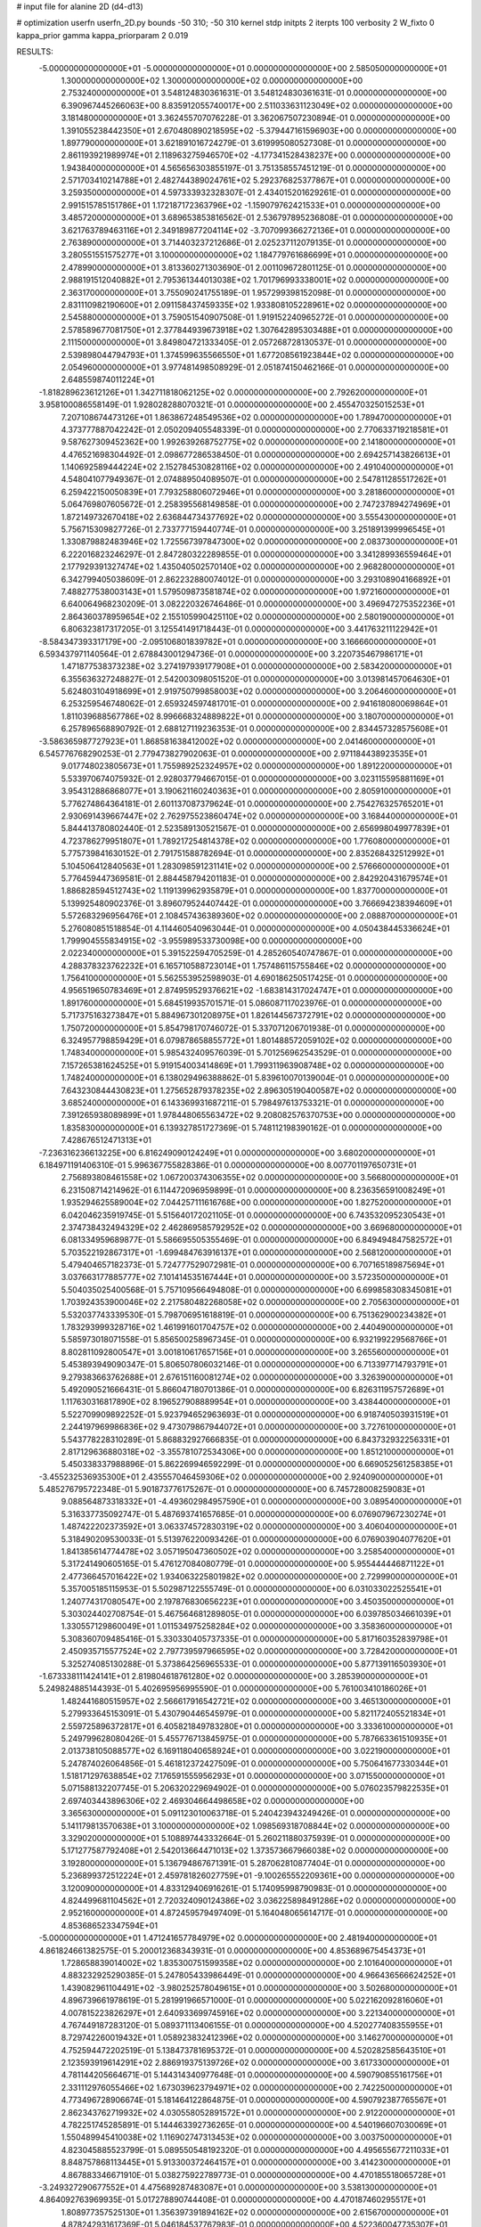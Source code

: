 # input file for alanine 2D (d4-d13)

# optimization
userfn       userfn_2D.py
bounds       -50 310; -50 310
kernel       stdp
initpts      2
iterpts      100
verbosity    2
W_fixto      0
kappa_prior  gamma
kappa_priorparam 2 0.019

RESULTS:
 -5.000000000000000E+01 -5.000000000000000E+01  0.000000000000000E+00       2.585050000000000E+01
  1.300000000000000E+02  1.300000000000000E+02  0.000000000000000E+00       2.753240000000000E+01       3.548124830361631E-01  3.548124830361631E-01       0.000000000000000E+00  6.390967445266063E+00
  8.835912055740017E+00  2.511033631123049E+02  0.000000000000000E+00       3.181480000000000E+01       3.362455707076228E-01  3.362067507230894E-01       0.000000000000000E+00  1.391055238442350E+01
  2.670480890218595E+02 -5.379447161596903E+00  0.000000000000000E+00       1.897790000000000E+01       3.621891016724279E-01  3.619995080527308E-01       0.000000000000000E+00  2.861193921989974E+01
  2.118963275946570E+02 -4.177341528438237E+00  0.000000000000000E+00       1.943840000000000E+01       4.565656303855197E-01  3.751358557451219E-01       0.000000000000000E+00  2.571703410214788E+01
  2.482744389024761E+02  5.292376825377867E+01  0.000000000000000E+00       3.259350000000000E+01       4.597333932328307E-01  2.434015201629261E-01       0.000000000000000E+00  2.991515785151786E+01
  1.172187172363796E+02 -1.159079762421533E+01  0.000000000000000E+00       3.485720000000000E+01       3.689653853816562E-01  2.536797895236808E-01       0.000000000000000E+00  3.621763789463116E+01
  2.349189877204114E+02 -3.707099366272136E+01  0.000000000000000E+00       2.763890000000000E+01       3.714403237212686E-01  2.025237112079135E-01       0.000000000000000E+00  3.280551551575277E+01
  3.100000000000000E+02  1.184779761686699E+01  0.000000000000000E+00       2.478990000000000E+01       3.813360271303690E-01  2.001109672801125E-01       0.000000000000000E+00  2.988191512040882E+01
  2.795361344013038E+02  1.701796993338001E+02  0.000000000000000E+00       2.363170000000000E+01       3.755090241755189E-01  1.957299398152098E-01       0.000000000000000E+00  2.831110982190600E+01
  2.091158437459335E+02  1.933808105228961E+02  0.000000000000000E+00       2.545880000000000E+01       3.759051540907508E-01  1.919152240965272E-01       0.000000000000000E+00  2.578589677081750E+01
  2.377844939673918E+02  1.307642895303488E+01  0.000000000000000E+00       2.111500000000000E+01       3.849804721333405E-01  2.057268728130537E-01       0.000000000000000E+00  2.539898044794793E+01
  1.374599635566550E+01  1.677208561923844E+02  0.000000000000000E+00       2.054960000000000E+01       3.977481498508929E-01  2.051874150462166E-01       0.000000000000000E+00  2.648559874011224E+01
 -1.818289623612126E+01  1.342711818062125E+02  0.000000000000000E+00       2.792620000000000E+01       3.958100086558149E-01  1.928028288070321E-01       0.000000000000000E+00  2.455470325015253E+01
  7.207108674473126E+01  1.863867248549536E+02  0.000000000000000E+00       1.789470000000000E+01       4.373777887042242E-01  2.050209405548339E-01       0.000000000000000E+00  2.770633719218581E+01
  9.587627309452362E+00  1.992639268752775E+02  0.000000000000000E+00       2.141800000000000E+01       4.476521698304492E-01  2.098677286538450E-01       0.000000000000000E+00  2.694257143826613E+01
  1.140692589444224E+02  2.152784530828116E+02  0.000000000000000E+00       2.491040000000000E+01       4.548041077949367E-01  2.074889504089507E-01       0.000000000000000E+00  2.547811285517262E+01
  6.259422150050839E+01  7.793258806072946E+01  0.000000000000000E+00       3.281860000000000E+01       5.064769807605672E-01  2.258395568149858E-01       0.000000000000000E+00  2.747237894274969E+01
  1.872149732670418E+02  2.636844734377692E+02  0.000000000000000E+00       3.555430000000000E+01       5.756715309827726E-01  2.733777159440774E-01       0.000000000000000E+00  3.251891399996545E+01
  1.330879882483946E+02  1.725567397847300E+02  0.000000000000000E+00       2.083730000000000E+01       6.222016823246297E-01  2.847280322289855E-01       0.000000000000000E+00  3.341289936559464E+01
  2.177929391327474E+02  1.435040502570140E+02  0.000000000000000E+00       2.968280000000000E+01       6.342799405038609E-01  2.862232880074012E-01       0.000000000000000E+00  3.293108904166892E+01
  7.488277538003143E+01  1.579509873581874E+02  0.000000000000000E+00       1.972160000000000E+01       6.640064968230209E-01  3.082220326746486E-01       0.000000000000000E+00  3.496947275352236E+01
  2.864360378959654E+02  2.155105990425110E+02  0.000000000000000E+00       2.580190000000000E+01       6.806323817317205E-01  3.125541491718443E-01       0.000000000000000E+00  3.441763211122942E+01
 -8.584347393317179E+00 -2.095106801839782E+01  0.000000000000000E+00       3.166660000000000E+01       6.593437971140564E-01  2.678843001294736E-01       0.000000000000000E+00  3.220735467986171E+01
  1.471877538373238E+02  3.274197939177908E+01  0.000000000000000E+00       2.583420000000000E+01       6.355636327248827E-01  2.542003098051520E-01       0.000000000000000E+00  3.013981457064630E+01
  5.624803104918699E+01  2.919750799858003E+02  0.000000000000000E+00       3.206460000000000E+01       6.253259546748062E-01  2.659324597481701E-01       0.000000000000000E+00  2.941618080069864E+01
  1.811039688567786E+02  8.996668324889822E+01  0.000000000000000E+00       3.180700000000000E+01       6.257896568890792E-01  2.688127119236353E-01       0.000000000000000E+00  2.834457328575608E+01
 -3.586365987727923E+01  1.868581638412002E+02  0.000000000000000E+00       2.041460000000000E+01       6.545776768290253E-01  2.779473827902063E-01       0.000000000000000E+00  2.971184438923535E+01
  9.017748023805673E+01  1.755989252324957E+02  0.000000000000000E+00       1.891220000000000E+01       5.533970674075932E-01  2.928037794667015E-01       0.000000000000000E+00  3.023115595881169E+01
  3.954312886868077E+01  3.190621160240363E+01  0.000000000000000E+00       2.805910000000000E+01       5.776274864364181E-01  2.601137087379624E-01       0.000000000000000E+00  2.754276325765201E+01
  2.930691439667447E+02  2.762975523860474E+02  0.000000000000000E+00       3.168440000000000E+01       5.844413780802440E-01  2.523589130521567E-01       0.000000000000000E+00  2.656998049977839E+01
  4.723786279951807E+01  1.789217254814378E+02  0.000000000000000E+00       1.776080000000000E+01       5.775739841630152E-01  2.791751588782694E-01       0.000000000000000E+00  2.835268432512992E+01
  5.104506412840563E+01  1.283098591231141E+02  0.000000000000000E+00       2.576660000000000E+01       5.776459447369581E-01  2.884458794201183E-01       0.000000000000000E+00  2.842920431679574E+01
  1.886828594512743E+02  1.119139962935879E+01  0.000000000000000E+00       1.837700000000000E+01       5.139925480902376E-01  3.896079524407442E-01       0.000000000000000E+00  3.766694238394609E+01
  5.572683296956476E+01  2.108457436389360E+02  0.000000000000000E+00       2.088870000000000E+01       5.276080851518854E-01  4.114460540963044E-01       0.000000000000000E+00  4.050438445336624E+01
  1.799904555834915E+02 -3.955989533730098E+00  0.000000000000000E+00       2.022340000000000E+01       5.391522594705259E-01  4.285260540747867E-01       0.000000000000000E+00  4.288378323762232E+01
  6.165710588723014E+01  1.757486115755846E+02  0.000000000000000E+00       1.756410000000000E+01       5.562553952598903E-01  4.690186250517425E-01       0.000000000000000E+00  4.956519650783469E+01
  2.874959529376621E+02 -1.683814317024747E+01  0.000000000000000E+00       1.891760000000000E+01       5.684519935701571E-01  5.086087117023976E-01       0.000000000000000E+00  5.717375163273847E+01
  5.884967301208975E+01  1.826144567372791E+02  0.000000000000000E+00       1.750720000000000E+01       5.854798170746072E-01  5.337071206701938E-01       0.000000000000000E+00  6.324957798859429E+01
  6.079878658855772E+01  1.801488572059102E+02  0.000000000000000E+00       1.748340000000000E+01       5.985432409576039E-01  5.701256962543529E-01       0.000000000000000E+00  7.157265381624525E+01
  5.919154003414869E+01  1.799311963908748E+02  0.000000000000000E+00       1.748240000000000E+01       6.138029496388862E-01  5.839610070139004E-01       0.000000000000000E+00  7.643230844430823E+01
  1.275652879378235E+02  2.896305190400587E+02  0.000000000000000E+00       3.685240000000000E+01       6.143369931687211E-01  5.798497613753321E-01       0.000000000000000E+00  7.391265938089899E+01
  1.978448065563472E+02  9.208082576370753E+00  0.000000000000000E+00       1.835830000000000E+01       6.139327851727369E-01  5.748112198390162E-01       0.000000000000000E+00  7.428676512471313E+01
 -7.236316236613225E+00  6.816249090124249E+01  0.000000000000000E+00       3.680200000000000E+01       6.184971191406310E-01  5.996367755828386E-01       0.000000000000000E+00  8.007701197650731E+01
  2.756893808461558E+02  1.067200374306355E+02  0.000000000000000E+00       3.566800000000000E+01       6.231508714214962E-01  6.114472096959899E-01       0.000000000000000E+00  8.236356591008249E+01
  1.935294625589004E+02  7.044257111616768E+00  0.000000000000000E+00       1.827520000000000E+01       6.042046235919745E-01  5.515640172021105E-01       0.000000000000000E+00  6.743532095230543E+01
  2.374738432494329E+02  2.462869585792952E+02  0.000000000000000E+00       3.669680000000000E+01       6.081334959689877E-01  5.586695505355469E-01       0.000000000000000E+00  6.849494847582572E+01
  5.703522192867317E+01 -1.699484763916137E+01  0.000000000000000E+00       2.568120000000000E+01       5.479404657182373E-01  5.724777529072981E-01       0.000000000000000E+00  6.707165189875694E+01
  3.037663177885777E+02  7.101414535167444E+01  0.000000000000000E+00       3.572350000000000E+01       5.504035025400568E-01  5.757109566494808E-01       0.000000000000000E+00  6.699858308345081E+01
  1.703924353900046E+02  2.217580482268058E+02  0.000000000000000E+00       2.705630000000000E+01       5.532037743339530E-01  5.798706951618819E-01       0.000000000000000E+00  6.751362900234382E+01
  1.783293999328716E+02  1.461991601704757E+02  0.000000000000000E+00       2.440490000000000E+01       5.585973018071558E-01  5.856500258967345E-01       0.000000000000000E+00  6.932199229568766E+01
  8.802811092800547E+01  3.001810617657156E+01  0.000000000000000E+00       3.265560000000000E+01       5.453893949090347E-01  5.806507806032146E-01       0.000000000000000E+00  6.713397714793791E+01
  9.279383663762688E+01  2.676151160081274E+02  0.000000000000000E+00       3.326390000000000E+01       5.492090521666431E-01  5.866047180701386E-01       0.000000000000000E+00  6.826311957572689E+01
  1.117630316817890E+02  8.196527908889954E+01  0.000000000000000E+00       3.438440000000000E+01       5.522709909892252E-01  5.923794652963693E-01       0.000000000000000E+00  6.918740503931519E+01
  2.244197969986836E+02  9.473079867944072E+01  0.000000000000000E+00       3.727610000000000E+01       5.543778228310289E-01  5.868832927666835E-01       0.000000000000000E+00  6.843732932256331E+01
  2.817129636880318E+02 -3.355781072534306E+00  0.000000000000000E+00       1.851210000000000E+01       5.450338337988896E-01  5.862269946592299E-01       0.000000000000000E+00  6.669052561258385E+01
 -3.455232536935300E+01  2.435557046459306E+02  0.000000000000000E+00       2.924090000000000E+01       5.485276795722348E-01  5.901873776175267E-01       0.000000000000000E+00  6.745728008259083E+01
  9.088564873318332E+01 -4.493602984957590E+01  0.000000000000000E+00       3.089540000000000E+01       5.316337735092747E-01  5.487693741657685E-01       0.000000000000000E+00  6.076907967230274E+01
  1.487422202373592E+01  3.063374572830319E+02  0.000000000000000E+00       3.406040000000000E+01       5.318490209530033E-01  5.513976220093426E-01       0.000000000000000E+00  6.076903904077620E+01
  1.841385614774478E+02  3.057195047360502E+02  0.000000000000000E+00       3.258540000000000E+01       5.317241490605165E-01  5.476127084080779E-01       0.000000000000000E+00  5.955444446871122E+01
  2.477366457016422E+02  1.934063225801982E+02  0.000000000000000E+00       2.729990000000000E+01       5.357005185115953E-01  5.502987122555749E-01       0.000000000000000E+00  6.031033022525541E+01
  1.240774317080547E+00  2.197876830656223E+01  0.000000000000000E+00       3.450350000000000E+01       5.303024402708754E-01  5.467564681289805E-01       0.000000000000000E+00  6.039785034661039E+01
  1.330557129860049E+01  1.011534975258284E+02  0.000000000000000E+00       3.358360000000000E+01       5.308360709485416E-01  5.330330405737335E-01       0.000000000000000E+00  5.817160352839798E+01
  2.450935715577524E+02  2.797739597966595E+02  0.000000000000000E+00       3.728420000000000E+01       5.325274085130288E-01  5.373864256965533E-01       0.000000000000000E+00  5.877139116503930E+01
 -1.673338111424141E+01  2.819804618761280E+02  0.000000000000000E+00       3.285390000000000E+01       5.249824885144393E-01  5.402695956995590E-01       0.000000000000000E+00  5.761003410186026E+01
  1.482441680515957E+02  2.566617916542721E+02  0.000000000000000E+00       3.465130000000000E+01       5.279933645153091E-01  5.430790446545979E-01       0.000000000000000E+00  5.821172405521834E+01
  2.559725896372817E+01  6.405821849783280E+01  0.000000000000000E+00       3.333610000000000E+01       5.249799628080426E-01  5.455776713845975E-01       0.000000000000000E+00  5.787663361510935E+01
  2.013738105088577E+02  6.169118040658924E+01  0.000000000000000E+00       3.022190000000000E+01       5.247874026064856E-01  5.461812372427509E-01       0.000000000000000E+00  5.750641677330344E+01
  1.518171297638854E+02  7.176591555956293E+01  0.000000000000000E+00       3.071550000000000E+01       5.071588132207745E-01  5.206320229694902E-01       0.000000000000000E+00  5.076023579822535E+01
  2.697403443896306E+02  2.469304664498658E+02  0.000000000000000E+00       3.365630000000000E+01       5.091123010063718E-01  5.240423943249426E-01       0.000000000000000E+00  5.141179813570638E+01
  3.100000000000000E+02  1.098569318708844E+02  0.000000000000000E+00       3.329020000000000E+01       5.108897443332664E-01  5.260211880375939E-01       0.000000000000000E+00  5.171277587792408E+01
  2.542013664471013E+02  1.373573667966038E+02  0.000000000000000E+00       3.192800000000000E+01       5.136794867671391E-01  5.287062810877404E-01       0.000000000000000E+00  5.236899372512224E+01
  2.459781826027759E+01 -9.100265552209361E+00  0.000000000000000E+00       3.120090000000000E+01       4.833129406916261E-01  5.174095998790983E-01       0.000000000000000E+00  4.824499681104562E+01
  2.720324090124386E+02  3.036225898491286E+02  0.000000000000000E+00       2.952160000000000E+01       4.872459579497409E-01  5.164048065614717E-01       0.000000000000000E+00  4.853686523347594E+01
 -5.000000000000000E+01  1.471241657784979E+02  0.000000000000000E+00       2.481940000000000E+01       4.861824661382575E-01  5.200012368343931E-01       0.000000000000000E+00  4.853689675454373E+01
  1.728658839014002E+02  1.835300751599358E+02  0.000000000000000E+00       2.101640000000000E+01       4.883232925290385E-01  5.247805433986449E-01       0.000000000000000E+00  4.966436566624252E+01
  1.439082961104491E+02 -3.980252578049615E+01  0.000000000000000E+00       3.502680000000000E+01       4.896739661978619E-01  5.281991966571000E-01       0.000000000000000E+00  5.022162092816060E+01
  4.007815223826297E+01  2.640933699745916E+02  0.000000000000000E+00       3.221340000000000E+01       4.767449187283120E-01  5.089371113406155E-01       0.000000000000000E+00  4.520277408355955E+01
  8.729742260019432E+01  1.058923832412396E+02  0.000000000000000E+00       3.146270000000000E+01       4.752594472202519E-01  5.138473781695372E-01       0.000000000000000E+00  4.520282585643510E+01
  2.123593919614291E+02  2.886919375139726E+02  0.000000000000000E+00       3.617330000000000E+01       4.781144205664671E-01  5.144314340977648E-01       0.000000000000000E+00  4.590790855161756E+01
  2.331112976055466E+02  1.673039623794971E+02  0.000000000000000E+00       2.742250000000000E+01       4.773496728906674E-01  5.181464122864875E-01       0.000000000000000E+00  4.590792387765567E+01
  2.862343762719932E+02  4.030558052891572E+01  0.000000000000000E+00       2.912200000000000E+01       4.782251745285891E-01  5.144463392736265E-01       0.000000000000000E+00  4.540196607030069E+01
  1.550489945410038E+02  1.116902747313453E+02  0.000000000000000E+00       3.003750000000000E+01       4.823045885523799E-01  5.089550548192320E-01       0.000000000000000E+00  4.495655677211033E+01
  8.848757868113445E+01  5.913300372464157E+01  0.000000000000000E+00       3.414230000000000E+01       4.867883346671910E-01  5.038275922789773E-01       0.000000000000000E+00  4.470185518065728E+01
 -3.249327290677552E+01  4.475689287483087E+01  0.000000000000000E+00       3.538130000000000E+01       4.864092763969935E-01  5.017278890744408E-01       0.000000000000000E+00  4.470187460295517E+01
  1.808977357525130E+01  1.356397391894162E+02  0.000000000000000E+00       2.615670000000000E+01       4.878242931617369E-01  5.046184537767983E-01       0.000000000000000E+00  4.522360047735307E+01
  1.608784060594882E+02  2.861981923145875E+02  0.000000000000000E+00       3.619990000000000E+01       4.888813239875016E-01  5.048660097385611E-01       0.000000000000000E+00  4.520464349296810E+01
  2.037308566469124E+02  2.294988847840758E+02  0.000000000000000E+00       3.144390000000000E+01       4.911900645561519E-01  5.071697522602118E-01       0.000000000000000E+00  4.586002418820387E+01
  8.128989723156484E+01 -2.277171648818897E+00  0.000000000000000E+00       2.743890000000000E+01       4.609089478765455E-01  4.669495085926749E-01       0.000000000000000E+00  3.754008188439066E+01
  9.719013181331793E+01  2.375546300886311E+02  0.000000000000000E+00       2.883920000000000E+01       4.608802367724805E-01  4.684109678489668E-01       0.000000000000000E+00  3.754007103206246E+01
  1.174292482229341E+02  4.630556395376118E+01  0.000000000000000E+00       3.283660000000000E+01       4.647905643652159E-01  4.567845808563913E-01       0.000000000000000E+00  3.700418498009218E+01
  2.568465479738210E+02  8.299538897728091E+01  0.000000000000000E+00       3.794300000000000E+01       4.644610242626819E-01  4.578786057602677E-01       0.000000000000000E+00  3.687523302152500E+01
 -2.340758903940041E+01  2.169988355829547E+02  0.000000000000000E+00       2.447530000000000E+01       4.659153507851988E-01  4.601028605876518E-01       0.000000000000000E+00  3.729194906730863E+01
  1.947963472409998E+02  1.186512445076603E+02  0.000000000000000E+00       3.112130000000000E+01       4.554776280429017E-01  4.571722849410625E-01       0.000000000000000E+00  3.506579781717903E+01
  6.779984925594754E+01  2.534703315375831E+02  0.000000000000000E+00       3.002100000000000E+01       4.567408889886712E-01  4.576350801637090E-01       0.000000000000000E+00  3.518394590954762E+01
 -2.657614670955572E+01  9.069920907322374E+01  0.000000000000000E+00       3.634700000000000E+01       4.533004409484657E-01  4.554045099902527E-01       0.000000000000000E+00  3.466308737586272E+01
  6.017557160146622E+01  4.866222794979114E+01  0.000000000000000E+00       3.074460000000000E+01       4.572951283537827E-01  4.527812675480901E-01       0.000000000000000E+00  3.496944041491354E+01
  1.401924386251154E+02  5.438260895939678E+00  0.000000000000000E+00       2.935890000000000E+01       4.525633906680709E-01  4.570335241521019E-01       0.000000000000000E+00  3.508975734463181E+01
  2.593071482677139E+01  2.290966593869904E+02  0.000000000000000E+00       2.649290000000000E+01       4.532043423100526E-01  4.595937492105031E-01       0.000000000000000E+00  3.544967366819646E+01
  1.976781450883105E+02  1.658440140962953E+02  0.000000000000000E+00       2.374330000000000E+01       4.551905729899224E-01  4.597866984003166E-01       0.000000000000000E+00  3.562984917394289E+01
  2.421495601927737E+02  1.136963947172909E+02  0.000000000000000E+00       3.679350000000000E+01       4.544806564606821E-01  4.626160954288714E-01       0.000000000000000E+00  3.577085149274562E+01
  3.755288697489960E+01 -3.944522208380781E+01  0.000000000000000E+00       3.140330000000000E+01       4.507996224741296E-01  4.536009066523636E-01       0.000000000000000E+00  3.357708749605366E+01